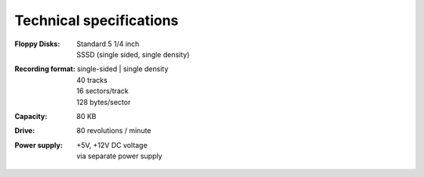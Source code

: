 


Technical specifications
========================


:Floppy Disks: 		| Standard 5 1/4 inch 
			   		| SSSD (single sided, single density) 

:Recording format: 	| single-sided
					| single density
                  	| 40 tracks 
                  	| 16 sectors/track
                  	| 128 bytes/sector

:Capacity:          | 80 KB

:Drive:             | 80 revolutions / minute 

:Power supply:      | +5V, +12V DC voltage
                    | via separate power supply

